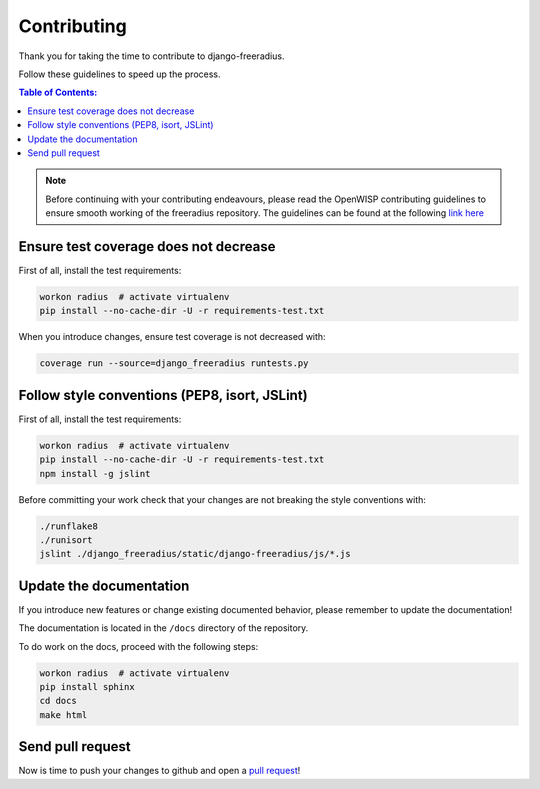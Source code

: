 ============
Contributing
============

Thank you for taking the time to contribute to django-freeradius.

Follow these guidelines to speed up the process.

.. contents:: **Table of Contents**:
  :backlinks: none
  :depth: 3

.. note::

    Before continuing with your contributing endeavours, please read the
    OpenWISP contributing guidelines to ensure smooth working of the
    freeradius repository. The guidelines can be found at the following `link here <http://openwisp.io/docs/developer/contributing.html>`_

Ensure test coverage does not decrease
--------------------------------------

First of all, install the test requirements:

.. code-block:: shell

    workon radius  # activate virtualenv
    pip install --no-cache-dir -U -r requirements-test.txt

When you introduce changes, ensure test coverage is not decreased with:

.. code-block:: shell

    coverage run --source=django_freeradius runtests.py

Follow style conventions (PEP8, isort, JSLint)
----------------------------------------------

First of all, install the test requirements:

.. code-block:: shell

     workon radius  # activate virtualenv
     pip install --no-cache-dir -U -r requirements-test.txt
     npm install -g jslint

Before committing your work check that your changes are not breaking the style conventions with:

.. code-block:: shell

    ./runflake8
    ./runisort
    jslint ./django_freeradius/static/django-freeradius/js/*.js

Update the documentation
------------------------

If you introduce new features or change existing documented behavior,
please remember to update the documentation!

The documentation is located in the ``/docs`` directory
of the repository.

To do work on the docs, proceed with the following steps:

.. code-block:: shell

    workon radius  # activate virtualenv
    pip install sphinx
    cd docs
    make html

Send pull request
-----------------

Now is time to push your changes to github and open a `pull request
<https://github.com/openwisp/django-freeradius/pulls>`_!
